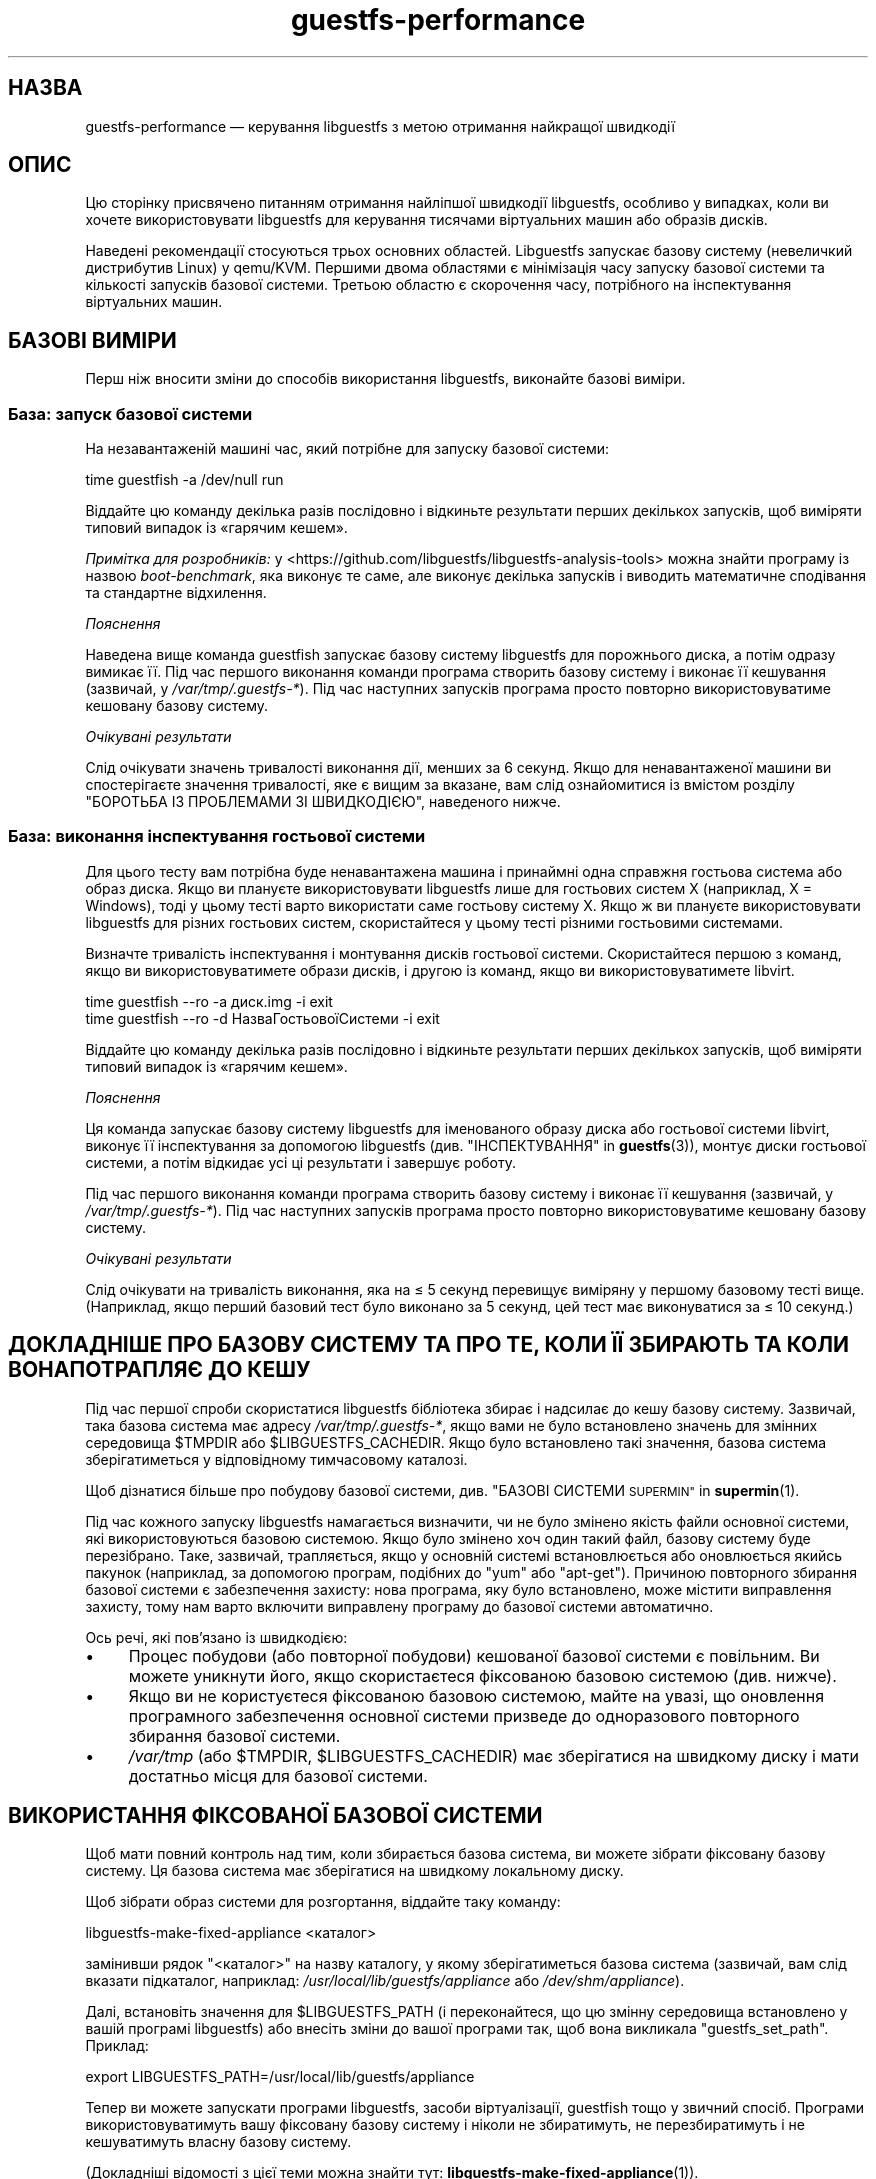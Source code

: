 .\" Automatically generated by Podwrapper::Man 1.48.3 (Pod::Simple 3.43)
.\"
.\" Standard preamble:
.\" ========================================================================
.de Sp \" Vertical space (when we can't use .PP)
.if t .sp .5v
.if n .sp
..
.de Vb \" Begin verbatim text
.ft CW
.nf
.ne \\$1
..
.de Ve \" End verbatim text
.ft R
.fi
..
.\" Set up some character translations and predefined strings.  \*(-- will
.\" give an unbreakable dash, \*(PI will give pi, \*(L" will give a left
.\" double quote, and \*(R" will give a right double quote.  \*(C+ will
.\" give a nicer C++.  Capital omega is used to do unbreakable dashes and
.\" therefore won't be available.  \*(C` and \*(C' expand to `' in nroff,
.\" nothing in troff, for use with C<>.
.tr \(*W-
.ds C+ C\v'-.1v'\h'-1p'\s-2+\h'-1p'+\s0\v'.1v'\h'-1p'
.ie n \{\
.    ds -- \(*W-
.    ds PI pi
.    if (\n(.H=4u)&(1m=24u) .ds -- \(*W\h'-12u'\(*W\h'-12u'-\" diablo 10 pitch
.    if (\n(.H=4u)&(1m=20u) .ds -- \(*W\h'-12u'\(*W\h'-8u'-\"  diablo 12 pitch
.    ds L" ""
.    ds R" ""
.    ds C` ""
.    ds C' ""
'br\}
.el\{\
.    ds -- \|\(em\|
.    ds PI \(*p
.    ds L" ``
.    ds R" ''
.    ds C`
.    ds C'
'br\}
.\"
.\" Escape single quotes in literal strings from groff's Unicode transform.
.ie \n(.g .ds Aq \(aq
.el       .ds Aq '
.\"
.\" If the F register is >0, we'll generate index entries on stderr for
.\" titles (.TH), headers (.SH), subsections (.SS), items (.Ip), and index
.\" entries marked with X<> in POD.  Of course, you'll have to process the
.\" output yourself in some meaningful fashion.
.\"
.\" Avoid warning from groff about undefined register 'F'.
.de IX
..
.nr rF 0
.if \n(.g .if rF .nr rF 1
.if (\n(rF:(\n(.g==0)) \{\
.    if \nF \{\
.        de IX
.        tm Index:\\$1\t\\n%\t"\\$2"
..
.        if !\nF==2 \{\
.            nr % 0
.            nr F 2
.        \}
.    \}
.\}
.rr rF
.\" ========================================================================
.\"
.IX Title "guestfs-performance 1"
.TH guestfs-performance 1 "2022-05-26" "libguestfs-1.48.3" "Virtualization Support"
.\" For nroff, turn off justification.  Always turn off hyphenation; it makes
.\" way too many mistakes in technical documents.
.if n .ad l
.nh
.SH "НАЗВА"
.IX Header "НАЗВА"
guestfs-performance — керування libguestfs з метою отримання найкращої швидкодії
.SH "ОПИС"
.IX Header "ОПИС"
Цю сторінку присвячено питанням отримання найліпшої швидкодії libguestfs, особливо у випадках, коли ви хочете використовувати libguestfs для керування тисячами віртуальних машин або образів дисків.
.PP
Наведені рекомендації стосуються трьох основних областей. Libguestfs запускає базову систему (невеличкий дистрибутив Linux) у qemu/KVM. Першими двома областями є мінімізація часу запуску базової системи та кількості запусків базової системи. Третьою областю є скорочення часу, потрібного на інспектування віртуальних машин.
.SH "БАЗОВІ ВИМІРИ"
.IX Header "БАЗОВІ ВИМІРИ"
Перш ніж вносити зміни до способів використання libguestfs, виконайте базові виміри.
.SS "База: запуск базової системи"
.IX Subsection "База: запуск базової системи"
На незавантаженій машині час, який потрібне для запуску базової системи:
.PP
.Vb 1
\& time guestfish \-a /dev/null run
.Ve
.PP
Віддайте цю команду декілька разів послідовно і відкиньте результати перших декількох запусків, щоб виміряти типовий випадок із «гарячим кешем».
.PP
\&\fIПримітка для розробників:\fR у <https://github.com/libguestfs/libguestfs\-analysis\-tools> можна знайти програму із назвою \fIboot-benchmark\fR, яка виконує те саме, але виконує декілька запусків і виводить математичне сподівання та стандартне відхилення.
.PP
\fIПояснення\fR
.IX Subsection "Пояснення"
.PP
Наведена вище команда guestfish запускає базову систему libguestfs для порожнього диска, а потім одразу вимикає її. Під час першого виконання команди програма створить базову систему і виконає її кешування (зазвичай, у \fI/var/tmp/.guestfs\-*\fR). Під час наступних запусків програма просто повторно використовуватиме кешовану базову систему.
.PP
\fIОчікувані результати\fR
.IX Subsection "Очікувані результати"
.PP
Слід очікувати значень тривалості виконання дії, менших за 6 секунд. Якщо для ненавантаженої машини ви спостерігаєте значення тривалості, яке є вищим за вказане, вам слід ознайомитися із вмістом розділу \*(L"БОРОТЬБА ІЗ ПРОБЛЕМАМИ ЗІ ШВИДКОДІЄЮ\*(R", наведеного нижче.
.SS "База: виконання інспектування гостьової системи"
.IX Subsection "База: виконання інспектування гостьової системи"
Для цього тесту вам потрібна буде ненавантажена машина і принаймні одна справжня гостьова система або образ диска. Якщо ви плануєте використовувати libguestfs лише для гостьових систем X (наприклад, X = Windows), тоді у цьому тесті варто використати саме гостьову систему X. Якщо ж ви плануєте використовувати libguestfs для різних гостьових систем, скористайтеся у цьому тесті різними гостьовими системами.
.PP
Визначте тривалість інспектування і монтування дисків гостьової системи. Скористайтеся першою з команд, якщо ви використовуватимете образи дисків, і другою із команд, якщо ви використовуватимете libvirt.
.PP
.Vb 1
\& time guestfish \-\-ro \-a диск.img \-i exit
\&
\& time guestfish \-\-ro \-d НазваГостьовоїСистеми \-i exit
.Ve
.PP
Віддайте цю команду декілька разів послідовно і відкиньте результати перших декількох запусків, щоб виміряти типовий випадок із «гарячим кешем».
.PP
\fIПояснення\fR
.IX Subsection "Пояснення"
.PP
Ця команда запускає базову систему libguestfs для іменованого образу диска або гостьової системи libvirt, виконує її інспектування за допомогою libguestfs (див. \*(L"ІНСПЕКТУВАННЯ\*(R" in \fBguestfs\fR\|(3)), монтує диски гостьової системи, а потім відкидає усі ці результати і завершує роботу.
.PP
Під час першого виконання команди програма створить базову систему і виконає її кешування (зазвичай, у \fI/var/tmp/.guestfs\-*\fR). Під час наступних запусків програма просто повторно використовуватиме кешовану базову систему.
.PP
\fIОчікувані результати\fR
.IX Subsection "Очікувані результати"
.PP
Слід очікувати на тривалість виконання, яка на ≤ 5 секунд перевищує виміряну у першому базовому тесті вище. (Наприклад, якщо перший базовий тест було виконано за 5 секунд, цей тест має виконуватися за ≤ 10 секунд.)
.SH "ДОКЛАДНІШЕ ПРО БАЗОВУ СИСТЕМУ ТА ПРО ТЕ, КОЛИ ЇЇ ЗБИРАЮТЬ ТА КОЛИ ВОНА ПОТРАПЛЯЄ ДО КЕШУ"
.IX Header "ДОКЛАДНІШЕ ПРО БАЗОВУ СИСТЕМУ ТА ПРО ТЕ, КОЛИ ЇЇ ЗБИРАЮТЬ ТА КОЛИ ВОНА ПОТРАПЛЯЄ ДО КЕШУ"
Під час першої спроби скористатися libguestfs бібліотека збирає і надсилає до кешу базову систему. Зазвичай, така базова система має адресу \fI/var/tmp/.guestfs\-*\fR, якщо вами не було встановлено значень для змінних середовища \f(CW$TMPDIR\fR або \f(CW$LIBGUESTFS_CACHEDIR\fR. Якщо було встановлено такі значення, базова система зберігатиметься у відповідному тимчасовому каталозі.
.PP
Щоб дізнатися більше про побудову базової системи, див. \*(L"БАЗОВІ СИСТЕМИ \s-1SUPERMIN\*(R"\s0 in \fBsupermin\fR\|(1).
.PP
Під час кожного запуску libguestfs намагається визначити, чи не було змінено якість файли основної системи, які використовуються базовою системою. Якщо було змінено хоч один такий файл, базову систему буде перезібрано. Таке, зазвичай, трапляється, якщо у основній системі встановлюється або оновлюється якийсь пакунок (наприклад, за допомогою програм, подібних до \f(CW\*(C`yum\*(C'\fR або \f(CW\*(C`apt\-get\*(C'\fR). Причиною повторного збирання базової системи є забезпечення захисту: нова програма, яку було встановлено, може містити виправлення захисту, тому нам варто включити виправлену програму до базової системи автоматично.
.PP
Ось речі, які пов'язано із швидкодією:
.IP "\(bu" 4
Процес побудови (або повторної побудови) кешованої базової системи є повільним. Ви можете уникнути його, якщо скористаєтеся фіксованою базовою системою (див. нижче).
.IP "\(bu" 4
Якщо ви не користуєтеся фіксованою базовою системою, майте на увазі, що оновлення програмного забезпечення основної системи призведе до одноразового повторного збирання базової системи.
.IP "\(bu" 4
\&\fI/var/tmp\fR (або \f(CW$TMPDIR\fR, \f(CW$LIBGUESTFS_CACHEDIR\fR) має зберігатися на швидкому диску і мати достатньо місця для базової системи.
.SH "ВИКОРИСТАННЯ ФІКСОВАНОЇ БАЗОВОЇ СИСТЕМИ"
.IX Header "ВИКОРИСТАННЯ ФІКСОВАНОЇ БАЗОВОЇ СИСТЕМИ"
Щоб мати повний контроль над тим, коли збирається базова система, ви можете зібрати фіксовану базову систему. Ця базова система має зберігатися на швидкому локальному диску.
.PP
Щоб зібрати образ системи для розгортання, віддайте таку команду:
.PP
.Vb 1
\& libguestfs\-make\-fixed\-appliance <каталог>
.Ve
.PP
замінивши рядок \f(CW\*(C`<каталог>\*(C'\fR на назву каталогу, у якому зберігатиметься базова система (зазвичай, вам слід вказати підкаталог, наприклад: \fI/usr/local/lib/guestfs/appliance\fR або \fI/dev/shm/appliance\fR).
.PP
Далі, встановіть значення для \f(CW$LIBGUESTFS_PATH\fR (і переконайтеся, що цю змінну середовища встановлено у вашій програмі libguestfs) або внесіть зміни до вашої програми так, щоб вона викликала \f(CW\*(C`guestfs_set_path\*(C'\fR. Приклад:
.PP
.Vb 1
\& export LIBGUESTFS_PATH=/usr/local/lib/guestfs/appliance
.Ve
.PP
Тепер ви можете запускати програми libguestfs, засоби віртуалізації, guestfish тощо у звичний спосіб. Програми використовуватимуть вашу фіксовану базову систему і ніколи не збиратимуть, не перезбиратимуть і не кешуватимуть власну базову систему.
.PP
(Докладніші відомості з цієї теми можна знайти тут: \fBlibguestfs\-make\-fixed\-appliance\fR\|(1)).
.SS "Швидкодія фіксованої базової системи"
.IX Subsection "Швидкодія фіксованої базової системи"
Наші тестування показали, що використання фіксованої базової системи не дає ніяких помітних переваг у швидкодії, навіть якщо розташувати базову систему у оперативній пам'яті (тобто на пристрої \fI/dev/shm\fR). Втім, слід зважити ось на що:
.IP "1." 4
Використання фіксованої базової системи запобігатиме спробам libguestfs повторно зібрати базову систему, що означатиме, що тривалість запуску libguestfs буде легше передбачити.
.IP "2." 4
Базова система завантажується на вимогу. Простий тест, наприклад такий:
.Sp
.Vb 1
\& time guestfish \-a /dev/null run
.Ve
.Sp
не дуже навантажує базову систему. Справжня програма libguestfs, де використовуватимуться складні виклики програмного інтерфейсу, навантажуватиме базову систему набагато більше. Можливість зберігати базову систему у вказаному місці робить швидкодію значно передбачуванішою.
.SH "ЗМЕНШЕННЯ КІЛЬКОСТІ ЗАПУСКІВ БАЗОВОЇ СИСТЕМИ"
.IX Header "ЗМЕНШЕННЯ КІЛЬКОСТІ ЗАПУСКІВ БАЗОВОЇ СИСТЕМИ"
Набагато ефективнішим, але не завжди найпростішим способом дістати добру швидкодію є забезпечення якомога меншої кількості запусків базової системи. Це, ймовірно, включає внесення змін до самої вашої програми libguestfs.
.PP
Намагайтеся викликати \f(CW\*(C`guestfs_launch\*(C'\fR не більше одного разу на одну віртуальну машину або образ диска.
.PP
Замість використання окремого екземпляра \fBguestfish\fR\|(1) для внесення змін до тієї самої гостьової системи, скористайтеся єдиним екземпляром guestfish і/або використовуйте параметр guestfish \fI\-\-listen\fR.
.PP
Спробуйте написати вашу програму у формі фонової служби, яка підтримує зв'язок із гостьовою системою відкритим протягом усього сеансу внесення послідовності змін. Крім того, можете скерувати усі дії, які ви хочете виконати, до відкриття зв'язку із гостьовою системою.
.PP
Ви також можете спробувати додавати диски з декількох гостьових систем до єдиної базової системи. Перш ніж намагатися це зробити, врахуйте ось що:
.IP "1." 4
Додавання декількох гостьових системи до однієї базової системи створює проблему із захистом, оскільки може уможливити для однієї гостьової системи втручання до дисків іншої гостьової системи. Робіть це, лише якщо ви довіряєте усім гостьовим системам або якщо ви можете згрупувати гостьові системи за рівнем довіри.
.IP "2." 4
Існує жорстке обмеження для кількості дисків, які ви можете додати до однієї базової системи. Щоб отримати максимальне можливе значення, скористайтеся викликом \*(L"guestfs_max_disks\*(R" in \fBguestfs\fR\|(3). Докладнішу інформацію можна знайти у розділі \*(L"ОБМЕЖЕННЯ\*(R" in \fBguestfs\fR\|(3).
.IP "3." 4
Використання libguestfs у цей спосіб є ускладненим. Диски можуть взаємодіяти у несподіваний спосіб: наприклад, якщо у двох гостьових системах використовуються однакові \s-1UUID\s0 для файлової системи (оскільки ці системи було клоновано) або існують групи томів із однаковими назвами (але див. \f(CW\*(C`guestfs_lvm_set_filter\*(C'\fR).
.PP
\&\fBvirt\-df\fR\|(1), типово, додає одразу декілька дисків, тому код цієї програми є чудовим прикладом для ваших власних розробок.
.SH "СКОРОЧЕННЯ ЧАСУ, ПОТРІБНОГО ДЛЯ ІНСПЕКТУВАННЯ ВІРТУАЛЬНИХ МАШИН"
.IX Header "СКОРОЧЕННЯ ЧАСУ, ПОТРІБНОГО ДЛЯ ІНСПЕКТУВАННЯ ВІРТУАЛЬНИХ МАШИН"
Основна порада очевидна: не виконуйте інспектування (це дуже витратна операція), якщо вам не потрібні його результати.
.PP
Якщо гостьова система інспектується декілька разів, варто створити кеш результатів першого інспектування і повторно скористатися ними для наступних дій.
.PP
Деякі диски взагалі не потребують інспектування. Наприклад, якщо ви створюєте образ диска, або якщо образ диска не є віртуальною машиною, або якщо образ диска має заздалегідь відоме компонування.
.PP
Навіть якщо базове інспектування (\f(CW\*(C`guestfs_inspect_os\*(C'\fR) є обов'язковим, можна обійтися без допоміжних операцій з інспектування:
.IP "\(bu" 4
Монтування дисків є необхідним, лише якщо потрібно отримати докладніші дані щодо файлової системи.
.IP "\(bu" 4
Отримання списку програм (\f(CW\*(C`guestfs_inspect_list_applications\*(C'\fR) є витратною операцією для Linux, яка, втім, виконується дуже швидко для Windows.
.IP "\(bu" 4
Створення піктограми гостьової системи (\f(CW\*(C`guestfs_inspect_get_icon\*(C'\fR) виконується дуже швидко для Linux, але є витратною операцією для Windows.
.SH "ПАРАЛЕЛЬНІ БАЗОВІ СИСТЕМИ"
.IX Header "ПАРАЛЕЛЬНІ БАЗОВІ СИСТЕМИ"
Базові системи libguestfs є здебільшого зв'язками введення\-виведення даних, отже ви можете паралельно запускати одразу декілька базових систем.  Якщо у основній системі достатньо багато вільної оперативної пам'яті, між запуском 1 базової системи і паралельним запуском багатьох базових систем відмінність є незначною.
.PP
На 2\-ядерному (4 потоки обробки) ноутбуці із 16 ГБ оперативної пам'яті, використання (не дуже реалістичного) тестового скрипту мовою Perl, наведеного нижче, дало вказані нижче результати, які свідчать про чудову масштабованість у запуску 1 базової системи і паралельному запуску 20 базових систем:
.PP
.Vb 10
\&  12 ++\-\-\-+\-\-\-\-+\-\-\-\-+\-\-\-\-+\-\-\-\-\-+\-\-\-\-+\-\-\-\-+\-\-\-\-+\-\-\-\-+\-\-\-++
\&     +    +    +    +    +     +    +    +    +    +    *
\&     |                                                  |
\&     |                                               *  |
\&  11 ++                                                ++
\&     |                                                  |
\&     |                                                  |
\&     |                                          *  *    |
\&  10 ++                                                ++
\&     |                                        *         |
\&     |                                                  |
\& s   |                                                  |
\&   9 ++                                                ++
\& e   |                                                  |
\&     |                                     *            |
\& c   |                                                  |
\&   8 ++                                  *             ++
\& o   |                                *                 |
\&     |                                                  |
\& n 7 ++                                                ++
\&     |                              *                   |
\& d   |                           *                      |
\&     |                                                  |
\& s 6 ++                                                ++
\&     |                      *  *                        |
\&     |                   *                              |
\&     |                                                  |
\&   5 ++                                                ++
\&     |                                                  |
\&     |                 *                                |
\&     |            * *                                   |
\&   4 ++                                                ++
\&     |                                                  |
\&     |                                                  |
\&     +    *  * *    +    +     +    +    +    +    +    +
\&   3 ++\-*\-+\-\-\-\-+\-\-\-\-+\-\-\-\-+\-\-\-\-\-+\-\-\-\-+\-\-\-\-+\-\-\-\-+\-\-\-\-+\-\-\-++
\&     0    2    4    6    8     10   12   14   16   18   20
\&               кількість паралельних базових систем
.Ve
.PP
Можна запустити і набагато більше за 20 базових систем паралельно, але вам слід мати на увазі, що якщо ви використовуєте модуль обробки libvirt, типово, libvirt обмежує кількість з'єднань із клієнтами двадцятьма.
.PP
Для отримання даних, наведених на рисунку вище, було використано простий скрипт мовою Perl, наведений нижче. Втім, набагато більше відомостей з цього питання, зокрема досконаліші скрипти для тестування та графіки, можна знайти у наступних дописах у блогах:
.PP
http://rwmj.wordpress.com/2013/02/25/multiple\-libguestfs\-appliances\-in\-parallel\-part\-1/ http://rwmj.wordpress.com/2013/02/25/multiple\-libguestfs\-appliances\-in\-parallel\-part\-2/ http://rwmj.wordpress.com/2013/02/25/multiple\-libguestfs\-appliances\-in\-parallel\-part\-3/ http://rwmj.wordpress.com/2013/02/25/multiple\-libguestfs\-appliances\-in\-parallel\-part\-4/
.PP
.Vb 1
\& #!/usr/bin/env perl
\& 
\& use strict;
\& use threads;
\& use warnings;
\& use Sys::Guestfs;
\& use Time::HiRes qw(time);
\& 
\& sub test {
\&     my $g = Sys::Guestfs\->new;
\&     $g\->add_drive_ro ("/dev/null");
\&     $g\->launch ();
\&     
\&     # Тут можна виконати якісь завдання за допомогою libguestfs.
\&     
\&     $g\->close ();
\& }
\& 
\& # Отримати усе до кешу.
\& test (); test (); test ();
\& 
\& for my $nr_threads (1..20) {
\&     my $start_t = time ();
\&     my @threads;
\&     foreach (1..$nr_threads) {
\&         push @threads, threads\->create (\e&test)
\&     }
\&     foreach (@threads) {
\&         $_\->join ();
\&         if (my $err = $_\->error ()) {
\&             die "launch failed with $nr_threads threads: $err"
\&         }
\&     }
\&     my $end_t = time ();
\&     printf ("%d %.2f\en", $nr_threads, $end_t \- $start_t);
\& }
.Ve
.SH "БОРОТЬБА ІЗ ПРОБЛЕМАМИ ЗІ ШВИДКОДІЄЮ"
.IX Header "БОРОТЬБА ІЗ ПРОБЛЕМАМИ ЗІ ШВИДКОДІЄЮ"
.SS "Переконайтеся, що увімкнено апаратну віртуалізацію"
.IX Subsection "Переконайтеся, що увімкнено апаратну віртуалізацію"
Скористайтеся командою \fI/proc/cpuinfo\fR, щоб переконатися, що апаратна віртуалізація доступна. Зауважте, що, можливо, апаратну віртуалізацію слід увімкнути у \s-1BIOS.\s0
.PP
Усередині віртуальних машин апаратна віртуалізація зазвичай недоступна, тому, щоб ви не робили, у віртуальній машині libguestfs працюватиме повільно. Наш досвід свідчить про те, що вкладена віртуалізація працює погано, і, напевне, альтернативи запуску libguestfs у основній системі немає.
.SS "Переконайтеся, що \s-1KVM\s0 є доступним"
.IX Subsection "Переконайтеся, що KVM є доступним"
Переконайтеся, що \s-1KVM\s0 увімкнено і доступний користувачеві, який запускає libguestfs. Безпечним є встановлення прав доступу 0666 для \fI/dev/kvm\fR, як це робиться у більшості сучасних дистрибутивів.
.SS "Процесори, яких слід уникати"
.IX Subsection "Процесори, яких слід уникати"
Не використовуйте процесори, у яких немає апаратної віртуалізації, та процесорів, які просто дуже повільні (чудовим прикладом такого процесора є \s-1AMD\s0 Geode).
.SS "Xen dom0"
.IX Subsection "Xen dom0"
У Xen dom0 є віртуальною машиною, отже на ньому апаратна віртуалізація недоступна.
.SS "Скористайтеся libguestfs ≥ 1.34 і qemu ≥ 2.7"
.IX Subsection "Скористайтеся libguestfs ≥ 1.34 і qemu ≥ 2.7"
Під час циклу розробки libguestfs 1.33 ми приділяли багато часу швидкодії, зосередившись на швидкості завантаження, і додали декілька латок до libguestfs, qemu та Linux, що у певних випадках зменшило час завантаження до значень, менших за 1 секунду. Тому, ви можете спостерігати набагато швидшу роботу версій libguestfs та qemu, згаданих у заголовку розділу.
.SH "ДОКЛАДНИЙ АНАЛІЗ"
.IX Header "ДОКЛАДНИЙ АНАЛІЗ"
.SS "Аналіз завантаження"
.IX Subsection "Аналіз завантаження"
У https://github.com/libguestfs/libguestfs\-analysis\-tools можна знайти програму, яка називається \f(CW\*(C`boot\-analysis\*(C'\fR. Ця програма може виводити дуже докладні дані щодо кроків завантаження (наприклад, qemu, \s-1BIOS,\s0 ядра, скрипту ініціалізації libguestfs) і вимірювати тривалість виконання кожного з кроків.
.SS "Докладний таймінг з використанням ts"
.IX Subsection "Докладний таймінг з використанням ts"
Скористайтеся програмою \fBts\fR\|(1) (з moreutils), щоб переглянути докладну картину:
.PP
.Vb 10
\& $ guestfish \-a /dev/null run \-v |& ts \-i \*(Aq%.s\*(Aq
\& 0.000022 libguestfs: launch: program=guestfish
\& 0.000134 libguestfs: launch: version=1.29.31fedora=23,release=2.fc23,libvirt
\& 0.000044 libguestfs: launch: backend registered: unix
\& 0.000035 libguestfs: launch: backend registered: uml
\& 0.000035 libguestfs: launch: backend registered: libvirt
\& 0.000032 libguestfs: launch: backend registered: direct
\& 0.000030 libguestfs: launch: backend=libvirt
\& 0.000031 libguestfs: launch: tmpdir=/tmp/libguestfsw18rBQ
\& 0.000029 libguestfs: launch: umask=0002
\& 0.000031 libguestfs: launch: euid=1000
\& 0.000030 libguestfs: libvirt version = 1002012 (1.2.12)
\& [etc]
.Ve
.PP
Часові позначки вказано у секундах (з нарощуванням щодо попереднього рядка).
.SS "Докладний таймінг з використанням SystemTap"
.IX Subsection "Докладний таймінг з використанням SystemTap"
Для отримання докладної інформації щодо часових параметрів обробки у програмах libguestfs можете скористатися SystemTap (\fBstap\fR\|(1)).
.PP
Збережіть такий скрипт із назвою \fItime.stap\fR:
.PP
.Vb 1
\& global last;
\& 
\& function display_time () {
\&       now = gettimeofday_us ();
\&       delta = 0;
\&       if (last > 0)
\&             delta = now \- last;
\&       last = now;
\& 
\&       printf ("%d (+%d):", now, delta);
\& }
\& 
\& probe begin {
\&       last = 0;
\&       printf ("ready\en");
\& }
\& 
\& /* Показати усі виклики статичних маркерів. */
\& probe process("/usr/lib*/libguestfs.so.0")
\&           .provider("guestfs").mark("*") ? {
\&       display_time();
\&       printf ("\et%s %s\en", $$name, $$parms);
\& }
\& 
\& /* Показати усі виклики функцій guestfs_*. */
\& probe process("/usr/lib*/libguestfs.so.0")
\&           .function("guestfs_[a\-z]*") ? {
\&       display_time();
\&       printf ("\et%s %s\en", probefunc(), $$parms);
\& }
.Ve
.PP
Запустіть його у одному вікні від імені користувача root:
.PP
.Vb 2
\& # stap time.stap
\& ready
.Ve
.PP
Скрипт виведе рядок «ready», коли SystemTap завантажить програму. Запустіть вашу програму libguestfs, guestfish або програму засобів віртуалізації у іншому вікні. Приклад:
.PP
.Vb 1
\& $ guestfish \-a /dev/null run
.Ve
.PP
У вікні stap ви побачити багато даних, зокрема, буде показано дані щодо часу, потрібного на виконання кожного з кроків (у форматі кількості мілісекунд у дужках). Приклад:
.PP
.Vb 9
\& xxxx (+0):     guestfs_create 
\& xxxx (+29):    guestfs_set_pgroup g=0x17a9de0 pgroup=0x1
\& xxxx (+9):     guestfs_add_drive_opts_argv g=0x17a9de0 [...]
\& xxxx (+8):     guestfs_int_safe_strdup g=0x17a9de0 str=0x7f8a153bed5d
\& xxxx (+19):    guestfs_int_safe_malloc g=0x17a9de0 nbytes=0x38
\& xxxx (+5):     guestfs_int_safe_strdup g=0x17a9de0 str=0x17a9f60
\& xxxx (+10):    guestfs_launch g=0x17a9de0
\& xxxx (+4):     launch_start 
\& [etc]
.Ve
.PP
Вам слід звернутися до початкового коду libguestfs або навіть трохи змінити його, щоб повністю розібратися у виведених даних.
.SS "Докладна діагностика з використанням gdb"
.IX Subsection "Докладна діагностика з використанням gdb"
Ви можете керувати \s-1BIOS\s0 або ядром базової системи за допомогою gdb. Якщо ви добре знаєтеся на процесі діагностики за допомогою gdb, це може бути корисним інструментом для виявлення і усування регресій у процесі завантаження.
.PP
По\-перше, вам слід змінити qemu так, щоб програма запускалася із параметрами \f(CW\*(C`\-S\*(C'\fR і \f(CW\*(C`\-s\*(C'\fR. Ці параметри наказують qemu призупинити процес завантаження і уможливити долучення до нього засобу діагностики. Щоб дізнатися більше, ознайомтеся із підручником щодо \fBqemu\fR\|(1). Libguestfs викликає qemu декілька разів (для сканування допоміжних виведених даних тощо). Вам потрібен лише кінцевий виклик qemu, тому скористайтеся скриптом\-обгорткою, подібним до такого:
.PP
.Vb 1
\& #!/bin/bash \-
\& 
\& # Встановіть значення, яке вказуватиме на справжній виконуваний файл qemu.
\& qemu=/usr/bin/qemu\-kvm
\& 
\& if [ "$1" != "\-global" ]; then
\&     # Scanning help output etc.
\&     exec $qemu "$@"
\& else 
\&     # Really running qemu.
\&     exec $qemu \-S \-s "$@"
\& fi
.Ve
.PP
Далі, запустіть guestfish або інший інструмент libguestfs із обгорткою qemu (див. \*(L"ОБГОРТКИ \s-1QEMU\*(R"\s0 in \fBguestfs\fR\|(3), щоб зрозуміти, які дії виконуються):
.PP
.Vb 1
\& LIBGUESTFS_HV=/шлях/до/qemu\-wrapper guestfish \-a /dev/null \-v run
.Ve
.PP
Виконання має призупинитися після запуску qemu. У іншому вікні з'єднайтеся із qemu за допомогою gdb:
.PP
.Vb 7
\& $ gdb
\& (gdb) set architecture i8086
\& The target architecture is assumed to be i8086
\& (gdb) target remote :1234
\& Remote debugging using :1234
\& 0x0000fff0 in ?? ()
\& (gdb) cont
.Ve
.PP
Після цього ви можете використовувати стандартні методики gdb, наприклад, натискати \f(CW\*(C`^C\*(C'\fR, щоб перервати завантаження, або \f(CW\*(C`bt\*(C'\fR, щоб отримати трасування стека, встановлювати точки зупину тощо. Зауважте, що після проходження \s-1BIOS\s0 і потрапляння до ядра Linux вам варто знову змінити архітектуру на 32 або 64\-бітову.
.SH "ПРОБЛЕМИ ЗІ ШВИДКОДІЄЮ У ІНШИХ ПРОГРАМАХ"
.IX Header "ПРОБЛЕМИ ЗІ ШВИДКОДІЄЮ У ІНШИХ ПРОГРАМАХ"
Іноді регресії у швидкодії трапляються у інших програмах (наприклад, у qemu або ядрі системи), що спричиняє проблеми і у libguestfs.
.PP
У https://github.com/libguestfs/libguestfs\-analysis\-tools \fIboot\-benchmark/boot\-benchmark\-range.pl\fR є скриптом, яким можна скористатися для вимірювання параметрів роботи libguestfs на діапазоні внесків git у іншому проєкті, щоб визначити внесок, який спричинив уповільнення роботи (або її пришвидшення).
.PP
Щоб дізнатися більше про те, як користуватися цим скриптом, зверніться до підручника:
.PP
.Vb 1
\& ./boot\-benchmark/boot\-benchmark\-range.pl \-\-man
.Ve
.SH "ТАКОЖ ПЕРЕГЛЯНЬТЕ"
.IX Header "ТАКОЖ ПЕРЕГЛЯНЬТЕ"
\&\fBsupermin\fR\|(1), \fBguestfish\fR\|(1), \fBguestfs\fR\|(3), \fBguestfs\-examples\fR\|(3), \fBguestfs\-internals\fR\|(1), \fBlibguestfs\-make\-fixed\-appliance\fR\|(1), \fBstap\fR\|(1), \fBqemu\fR\|(1), \fBgdb\fR\|(1), http://libguestfs.org/.
.SH "АВТОРИ"
.IX Header "АВТОРИ"
Richard W.M. Jones (\f(CW\*(C`rjones at redhat dot com\*(C'\fR)
.SH "АВТОРСЬКІ ПРАВА"
.IX Header "АВТОРСЬКІ ПРАВА"
© Red Hat Inc., 2012–2020
.SH "LICENSE"
.IX Header "LICENSE"
.SH "BUGS"
.IX Header "BUGS"
To get a list of bugs against libguestfs, use this link:
https://bugzilla.redhat.com/buglist.cgi?component=libguestfs&product=Virtualization+Tools
.PP
To report a new bug against libguestfs, use this link:
https://bugzilla.redhat.com/enter_bug.cgi?component=libguestfs&product=Virtualization+Tools
.PP
When reporting a bug, please supply:
.IP "\(bu" 4
The version of libguestfs.
.IP "\(bu" 4
Where you got libguestfs (eg. which Linux distro, compiled from source, etc)
.IP "\(bu" 4
Describe the bug accurately and give a way to reproduce it.
.IP "\(bu" 4
Run \fBlibguestfs\-test\-tool\fR\|(1) and paste the \fBcomplete, unedited\fR
output into the bug report.

